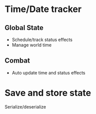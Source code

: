 * Time/Date tracker
** Global State
  - Schedule/track status effects
  - Manage world time
** Combat
  - Auto update time and status effects
* Save and store state
  Serialize/deserialize
